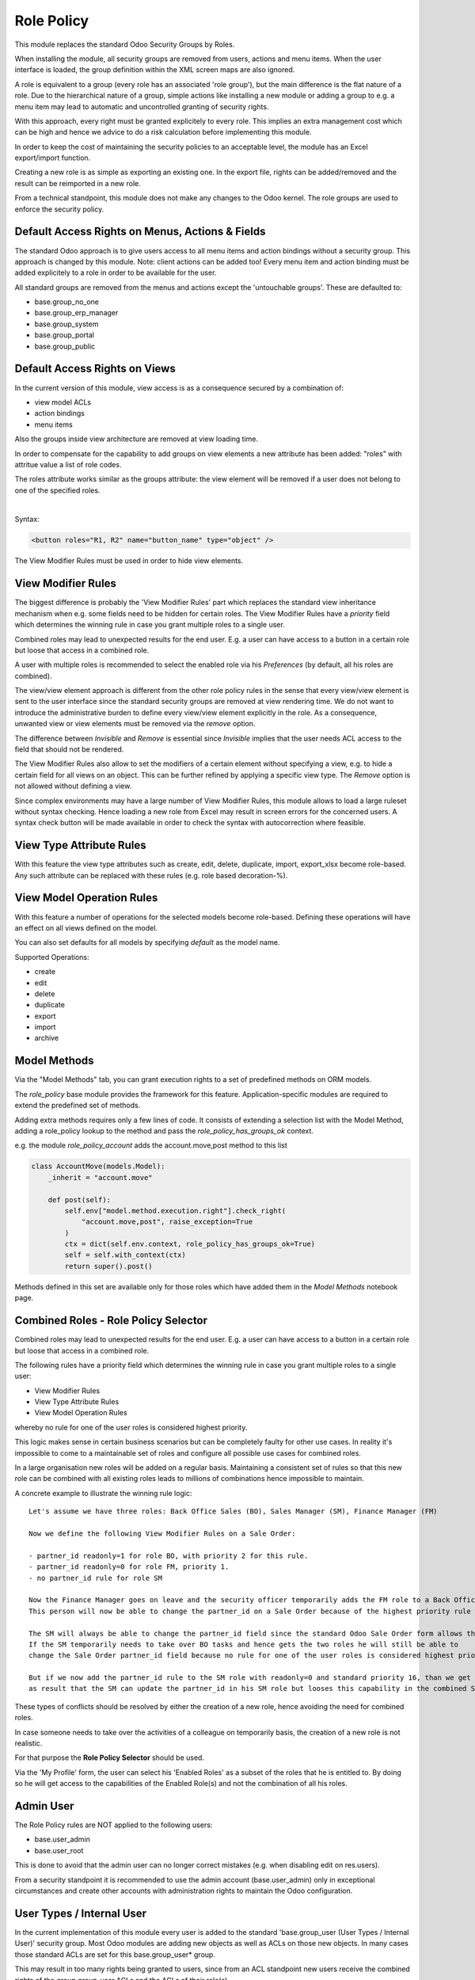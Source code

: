 ===========
Role Policy
===========

.. 
   !!!!!!!!!!!!!!!!!!!!!!!!!!!!!!!!!!!!!!!!!!!!!!!!!!!!
   !! This file is generated by oca-gen-addon-readme !!
   !! changes will be overwritten.                   !!
   !!!!!!!!!!!!!!!!!!!!!!!!!!!!!!!!!!!!!!!!!!!!!!!!!!!!
   !! source digest: sha256:bc7c89c40ef50f60ec7f5b2f7373aec3497f9cd8d35e12134da5f2b33fb2181b
   !!!!!!!!!!!!!!!!!!!!!!!!!!!!!!!!!!!!!!!!!!!!!!!!!!!!

.. |badge1| image:: https://img.shields.io/badge/maturity-Beta-yellow.png
    :target: https://odoo-community.org/page/development-status
    :alt: Beta
.. |badge2| image:: https://img.shields.io/badge/licence-AGPL--3-blue.png
    :target: http://www.gnu.org/licenses/agpl-3.0-standalone.html
    :alt: License: AGPL-3
.. |badge3| image:: https://img.shields.io/badge/github-OCA%2Frole--policy-lightgray.png?logo=github
    :target: https://github.com/OCA/role-policy/tree/13.0/role_policy
    :alt: OCA/role-policy
.. |badge4| image:: https://img.shields.io/badge/weblate-Translate%20me-F47D42.png
    :target: https://translation.odoo-community.org/projects/role-policy-13-0/role-policy-13-0-role_policy
    :alt: Translate me on Weblate
.. |badge5| image:: https://img.shields.io/badge/runboat-Try%20me-875A7B.png
    :target: https://runboat.odoo-community.org/builds?repo=OCA/role-policy&target_branch=13.0
    :alt: Try me on Runboat

|badge1| |badge2| |badge3| |badge4| |badge5|

This module replaces the standard Odoo Security Groups by Roles.

When installing the module, all security groups are removed from users, actions and menu items.
When the user interface is loaded, the group definition within the XML screen maps are also ignored.

A role is equivalent to a group (every role has an associated 'role group'), but the main difference is the flat nature of a role.
Due to the hierarchical nature of a group, simple actions like installing a new module or adding a group to e.g. a menu item
may lead to automatic and uncontrolled granting of security rights.

With this approach, every right must be granted explicitely to every role.
This implies an extra management cost which can be high and hence we advice to do a risk calculation before
implementing this module.

In order to keep the cost of maintaining the security policies to an acceptable level, the module has an Excel export/import function.

Creating a new role is as simple as exporting an existing one.
In the export file, rights can be added/removed and the result can be reimported in a new role.

From a technical standpoint, this module does not make any changes to the Odoo kernel.
The role groups are used to enforce the security policy.

Default Access Rights on Menus, Actions & Fields
~~~~~~~~~~~~~~~~~~~~~~~~~~~~~~~~~~~~~~~~~~~~~~~~

The standard Odoo approach is to give users access to all menu items and action bindings without a security group.
This approach is changed by this module. Note: client actions can be added too!
Every menu item and action binding must be added explicitely to a role in order to be available for the user.

All standard groups are removed from the menus and actions except the 'untouchable groups'.
These are defaulted to:

- base.group_no_one
- base.group_erp_manager
- base.group_system
- base.group_portal
- base.group_public

Default Access Rights on Views
~~~~~~~~~~~~~~~~~~~~~~~~~~~~~~

In the current version of this module, view access is as a consequence secured by a combination of:

- view model ACLs
- action bindings
- menu items

Also the groups inside view architecture are removed at view loading time.

In order to compensate for the capability to add groups on view elements a new
attribute has been added: "roles" with attritue value a list of role codes.

The roles attribute works similar as the groups attribute:
the view element will be removed if a user does not belong to one of the specified roles.

|

Syntax:

.. code-block:: xml

  <button roles="R1, R2" name="button_name" type="object" />

The View Modifier Rules must be used in order to hide view elements.

View Modifier Rules
~~~~~~~~~~~~~~~~~~~

The biggest difference is probably the 'View Modifier Rules' part which replaces the standard view inheritance mechanism when
e.g. some fields need to be hidden for certain roles.
The View Modifier Rules have a *priority* field which determines the winning rule in case you grant multiple roles to a single user.

Combined roles may lead to unexpected results for the end user.
E.g. a user can have access to a button in a certain role but loose that access in a combined role.

A user with multiple roles is recommended to select the enabled role via his *Preferences* (by default, all his roles are combined).

The view/view element approach is different from the other role policy rules in the sense that every view/view element is sent to the user interface since the standard security groups are removed at view rendering time. We do not want to introduce the administrative burden to define every view/view element explicitly in the role.
As a consequence, unwanted view or view elements must be removed via the *remove* option.

The difference between *Invisible* and *Remove* is essential since *Invisible* implies that the user needs ACL access to the field that should not be rendered.

The View Modifier Rules also allow to set the modifiers of a certain element without specifying a view, e.g. to hide a certain field for all views on an object.
This can be further refined by applying a specific view type. The *Remove* option is not allowed without defining a view.

Since complex environments may have a large number of View Modifier Rules, this module allows to load a large ruleset without syntax checking.
Hence loading a new role from Excel may result in screen errors for the concerned users. A syntax check button will be made available in order to check the syntax with autocorrection where feasible.

View Type Attribute Rules
~~~~~~~~~~~~~~~~~~~~~~~~~

With this feature the view type attributes such as create, edit, delete, duplicate, import, export_xlsx become role-based.
Any such attribute can be replaced with these rules (e.g. role based decoration-%).

View Model Operation Rules
~~~~~~~~~~~~~~~~~~~~~~~~~~

With this feature a number of operations for the selected models become role-based.
Defining these operations will have an effect on all views defined on the model.

You can also set defaults for all models by specifying *default* as the model name.

Supported Operations:

- create
- edit
- delete
- duplicate
- export
- import
- archive

Model Methods
~~~~~~~~~~~~~

Via the "Model Methods" tab, you can grant execution rights to a set of predefined methods on ORM models.

The *role_policy* base module provides the framework for this feature.
Application-specific modules are required to extend the predefined set of methods.

Adding extra methods requires only a few lines of code.
It consists of extending a selection list with the Model Method,
adding a role_policy lookup to the method and pass the *role_policy_has_groups_ok* context.

e.g. the module *role_policy_account* adds the account.move,post method to this list

.. code-block::

    class AccountMove(models.Model):
        _inherit = "account.move"

        def post(self):
            self.env["model.method.execution.right"].check_right(
                "account.move,post", raise_exception=True
            )
            ctx = dict(self.env.context, role_policy_has_groups_ok=True)
            self = self.with_context(ctx)
            return super().post()

Methods defined in this set are available only for those roles which have added them in the *Model Methods* notebook page.

Combined Roles - Role Policy Selector
~~~~~~~~~~~~~~~~~~~~~~~~~~~~~~~~~~~~~

Combined roles may lead to unexpected results for the end user.
E.g. a user can have access to a button in a certain role but loose that access in a combined role.

The following rules have a priority field which determines the winning rule in case you grant multiple roles to a single user:

- View Modifier Rules
- View Type Attribute Rules
- View Model Operation Rules

whereby no rule for one of the user roles is considered highest priority.

This logic makes sense in certain business scenarios but can be completely faulty for other use cases.
In reality it's impossible to come to a maintainable set of roles and configure all possible use cases
for combined roles.

In a large organisation new roles will be added on a regular basis.
Maintaining a consistent set of rules so that this new role can be combined with all existing roles leads to millions of
combinations hence impossible to maintain.


A concrete example to illustrate the winning rule logic:

::

  Let's assume we have three roles: Back Office Sales (BO), Sales Manager (SM), Finance Manager (FM)

  Now we define the following View Modifier Rules on a Sale Order:

  - partner_id readonly=1 for role BO, with priority 2 for this rule.
  - partner_id readonly=0 for role FM, priority 1.
  - no partner_id rule for role SM

  Now the Finance Manager goes on leave and the security officer temporarily adds the FM role to a Back Office Sales employee.
  This person will now be able to change the partner_id on a Sale Order because of the highest priority rule wins.

  The SM will always be able to change the partner_id field since the standard Odoo Sale Order form allows this.
  If the SM temporarily needs to take over BO tasks and hence gets the two roles he will still be able to
  change the Sale Order partner_id field because no rule for one of the user roles is considered highest priority.

  But if we now add the partner_id rule to the SM role with readonly=0 and standard priority 16, than we get
  as result that the SM can update the partner_id in his SM role but looses this capability in the combined SM/BO role.


These types of conflicts should be resolved by either the creation of a new role, hence avoiding the need for combined roles.


In case someone needs to take over the activities of a colleague on temporarily basis, the creation of a new role is not realistic.


For that purpose the **Role Policy Selector** should be used.

Via the 'My Profile' form, the user can select his 'Enabled Roles' as a subset of the roles that he is entitled to.
By doing so he will get access to the capabilities of the Enabled Role(s) and not the combination of all his roles.


Admin User
~~~~~~~~~~

The Role Policy rules are NOT applied to the following users:

- base.user_admin
- base.user_root

This is done to avoid that the admin user can no longer correct mistakes (e.g. when disabling edit on res.users).

From a security standpoint it is recommended to use the admin account (base.user_admin) only in exceptional circumstances
and create other accounts with administration rights to maintain the Odoo configuration.

User Types / Internal User
~~~~~~~~~~~~~~~~~~~~~~~~~~
In the current implementation of this module every user is added to the standard 'base.group_user (User Types / Internal User)' security group.
Most Odoo modules are adding new objects as well as ACLs on those new objects.
In many cases those standard ACLs are set for this base.group_user* group.

This may result in too many rights being granted to users, since from an ACL standpoint new users receive the combined rights
of the *group.group_user* ACLs and the ACLs of their role(s).

A removal of regular users from the 'base.group_user' group is currently under investigation.

ACLs
~~~~

The only objects that are available when creating a new user are the objects with a:

- global ACL (e.g. res_country group_user_all which grants read access on res.country)
- *base.group_user* ACL (e.g. ir_ui_menu group_user which grants read access on ir.ui.menu)

When adding a user to one or more roles, this user will also get all the ACL rights defined within his role(s).

Multi-Company Setup
~~~~~~~~~~~~~~~~~~~

Roles can be shared between companies.
In order to do so, you should adapt the default function on the res.role, company_id field.

Import / Export
~~~~~~~~~~~~~~~

You can change an exported policy file to update a role or create a new role.

In order to remove entries, you should put 'X' in the column with 'Delete Entry' as column header.

Any rows starting with '#' will be ignored during the import.

Standard Groups Removal
~~~~~~~~~~~~~~~~~~~~~~~

The removal of the standard groups may result in unexpected behaviour since there are several modules
that use the standard groups hardcoded in python.

Example= in the Sale module we find the following code block:

.. code-block::

    def _compute_sales_count(self):
        r = {}
        self.sales_count = 0
        if not self.user_has_groups('sales_team.group_sale_salesman'):
            return r

This is not clean from a security administration standpoint, but it is the reality that companies using this module
have to cope with.
Only an experienced Odoo developer is able to find out and fix issues caused by this practice.

It is the intention to create a set of auto-install modules, called *role_policy_X* where *X* is the name of the module
where the methods with such a coding practice have been adapted. This way, the security officer can configure the roles
without depending heavily on Odoo development skills.

Cf. role_policy_sale as an example.

Demo Database
~~~~~~~~~~~~~

You can install the *role_policy_demo* module in order to get a better feeling on how this module works.

**Table of contents**

.. contents::
   :local:

Configuration
=============

You will find a demonstration about how to configure and use this module in this `screencast <https://youtu.be/uKnCnZhX2KM>`_.

Known issues / Roadmap
======================

- Rules syntax checker button
- Clean-up/adapt standard user & groups screens for Roles
- Generate clear *role* error message when hitting e.g. ACL error
- Role Policy Traceability
- Unit Tests
- Record Rules
- Firefighter role
- Role-based Home Action
- Quid *Settings* menu & useability groups?
- Interface with web_m2x_options OCA module
- Provide templates for standard roles, e.g. sales, finance, stock, ...

Bug Tracker
===========

Bugs are tracked on `GitHub Issues <https://github.com/OCA/role-policy/issues>`_.
In case of trouble, please check there if your issue has already been reported.
If you spotted it first, help us to smash it by providing a detailed and welcomed
`feedback <https://github.com/OCA/role-policy/issues/new?body=module:%20role_policy%0Aversion:%2013.0%0A%0A**Steps%20to%20reproduce**%0A-%20...%0A%0A**Current%20behavior**%0A%0A**Expected%20behavior**>`_.

Do not contact contributors directly about support or help with technical issues.

Credits
=======

Authors
~~~~~~~

* Noviat

Contributors
~~~~~~~~~~~~

* Luc De Meyer <luc.demeyer@noviat.com>
* Els Van Vossel <els.vanvossel@noviat.com>

Other credits
~~~~~~~~~~~~~

The development of this module has been financially supported by:

CANNA

Maintainers
~~~~~~~~~~~

This module is maintained by the OCA.

.. image:: https://odoo-community.org/logo.png
   :alt: Odoo Community Association
   :target: https://odoo-community.org

OCA, or the Odoo Community Association, is a nonprofit organization whose
mission is to support the collaborative development of Odoo features and
promote its widespread use.

.. |maintainer-luc-demeyer| image:: https://github.com/luc-demeyer.png?size=40px
    :target: https://github.com/luc-demeyer
    :alt: luc-demeyer

Current `maintainer <https://odoo-community.org/page/maintainer-role>`__:

|maintainer-luc-demeyer| 

This module is part of the `OCA/role-policy <https://github.com/OCA/role-policy/tree/13.0/role_policy>`_ project on GitHub.

You are welcome to contribute. To learn how please visit https://odoo-community.org/page/Contribute.

